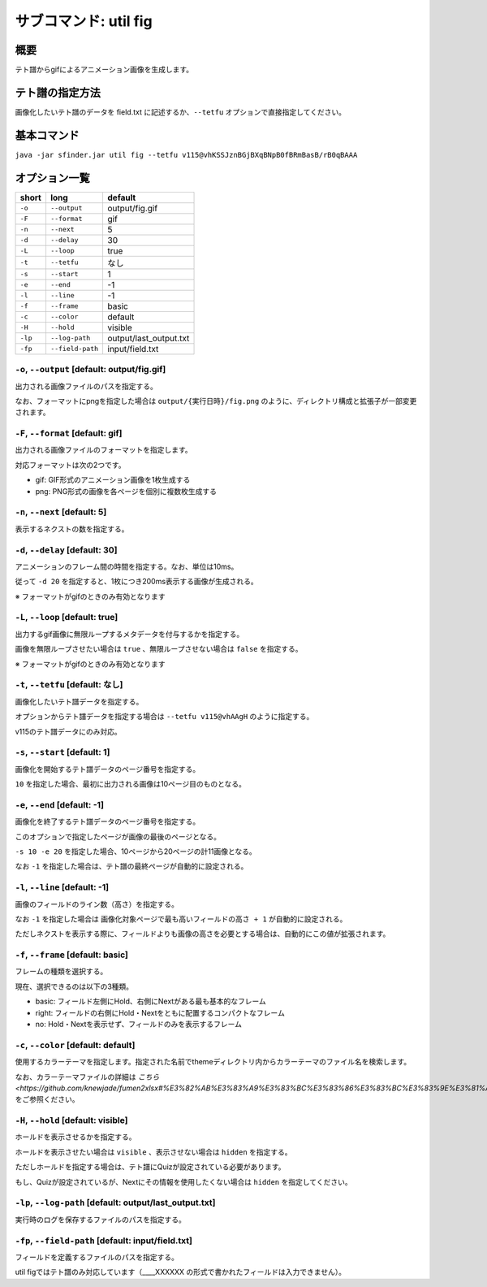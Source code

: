 ============================================================
サブコマンド: util fig
============================================================

概要
============================================================

テト譜からgifによるアニメーション画像を生成します。


テト譜の指定方法
============================================================

画像化したいテト譜のデータを field.txt に記述するか、``--tetfu`` オプションで直接指定してください。


基本コマンド
============================================================

``java -jar sfinder.jar util fig --tetfu v115@vhKSSJznBGjBXqBNpB0fBRmBasB/rB0qBAAA``


オプション一覧
============================================================

======== ====================== ======================
short    long                   default
======== ====================== ======================
``-o``   ``--output``           output/fig.gif
``-F``   ``--format``           gif
``-n``   ``--next``             5
``-d``   ``--delay``            30
``-L``   ``--loop``             true
``-t``   ``--tetfu``            なし
``-s``   ``--start``            1
``-e``   ``--end``              -1
``-l``   ``--line``             -1
``-f``   ``--frame``            basic
``-c``   ``--color``            default
``-H``   ``--hold``             visible
``-lp``  ``--log-path``         output/last_output.txt
``-fp``  ``--field-path``       input/field.txt
======== ====================== ======================



``-o``, ``--output`` [default: output/fig.gif]
^^^^^^^^^^^^^^^^^^^^^^^^^^^^^^^^^^^^^^^^^^^^^^^^^^^^^^^^^^^^^

出力される画像ファイルのパスを指定する。

なお、フォーマットにpngを指定した場合は ``output/{実行日時}/fig.png`` のように、ディレクトリ構成と拡張子が一部変更されます。


``-F``, ``--format`` [default: gif]
^^^^^^^^^^^^^^^^^^^^^^^^^^^^^^^^^^^^^^^^^^^^^^^^^^^^^^^^^^^^^

出力される画像ファイルのフォーマットを指定します。

対応フォーマットは次の2つです。

* gif: GIF形式のアニメーション画像を1枚生成する
* png: PNG形式の画像を各ページを個別に複数枚生成する


``-n``, ``--next`` [default: 5]
^^^^^^^^^^^^^^^^^^^^^^^^^^^^^^^^^^^^^^^^^^^^^^^^^^^^^^^^^^^^^

表示するネクストの数を指定する。


``-d``, ``--delay`` [default: 30]
^^^^^^^^^^^^^^^^^^^^^^^^^^^^^^^^^^^^^^^^^^^^^^^^^^^^^^^^^^^^^

アニメーションのフレーム間の時間を指定する。なお、単位は10ms。

従って ``-d 20`` を指定すると、1枚につき200ms表示する画像が生成される。

※ フォーマットがgifのときのみ有効となります


``-L``, ``--loop`` [default: true]
^^^^^^^^^^^^^^^^^^^^^^^^^^^^^^^^^^^^^^^^^^^^^^^^^^^^^^^^^^^^^

出力するgif画像に無限ループするメタデータを付与するかを指定する。

画像を無限ループさせたい場合は ``true`` 、無限ループさせない場合は ``false`` を指定する。

※ フォーマットがgifのときのみ有効となります


``-t``, ``--tetfu`` [default: なし]
^^^^^^^^^^^^^^^^^^^^^^^^^^^^^^^^^^^^^^^^^^^^^^^^^^^^^^^^^^^^^

画像化したいテト譜データを指定する。

オプションからテト譜データを指定する場合は ``--tetfu v115@vhAAgH`` のように指定する。

v115のテト譜データにのみ対応。


``-s``, ``--start`` [default: 1]
^^^^^^^^^^^^^^^^^^^^^^^^^^^^^^^^^^^^^^^^^^^^^^^^^^^^^^^^^^^^^

画像化を開始するテト譜データのページ番号を指定する。

``10`` を指定した場合、最初に出力される画像は10ページ目のものとなる。


``-e``, ``--end`` [default: -1]
^^^^^^^^^^^^^^^^^^^^^^^^^^^^^^^^^^^^^^^^^^^^^^^^^^^^^^^^^^^^^

画像化を終了するテト譜データのページ番号を指定する。

このオプションで指定したページが画像の最後のページとなる。

``-s 10 -e 20`` を指定した場合、10ページから20ページの計11画像となる。

なお ``-1`` を指定した場合は、テト譜の最終ページが自動的に設定される。


``-l``, ``--line`` [default: -1]
^^^^^^^^^^^^^^^^^^^^^^^^^^^^^^^^^^^^^^^^^^^^^^^^^^^^^^^^^^^^^

画像のフィールドのライン数（高さ）を指定する。

なお ``-1`` を指定した場合は ``画像化対象ページで最も高いフィールドの高さ + 1`` が自動的に設定される。

ただしネクストを表示する際に、フィールドよりも画像の高さを必要とする場合は、自動的にこの値が拡張されます。


``-f``, ``--frame`` [default: basic]
^^^^^^^^^^^^^^^^^^^^^^^^^^^^^^^^^^^^^^^^^^^^^^^^^^^^^^^^^^^^^

フレームの種類を選択する。

現在、選択できるのは以下の3種類。

* basic: フィールド左側にHold、右側にNextがある最も基本的なフレーム
* right: フィールドの右側にHold・Nextをともに配置するコンパクトなフレーム
* no: Hold・Nextを表示せず、フィールドのみを表示するフレーム


``-c``, ``--color`` [default: default]
^^^^^^^^^^^^^^^^^^^^^^^^^^^^^^^^^^^^^^^^^^^^^^^^^^^^^^^^^^^^^

使用するカラーテーマを指定します。指定された名前でthemeディレクトリ内からカラーテーマのファイル名を検索します。

なお、カラーテーマファイルの詳細は `こちら <https://github.com/knewjade/fumen2xlsx#%E3%82%AB%E3%83%A9%E3%83%BC%E3%83%86%E3%83%BC%E3%83%9E%E3%81%AE%E3%82%AB%E3%82%B9%E3%82%BF%E3%83%9E%E3%82%A4%E3%82%BA>_` をご参照ください。


``-H``, ``--hold`` [default: visible]
^^^^^^^^^^^^^^^^^^^^^^^^^^^^^^^^^^^^^^^^^^^^^^^^^^^^^^^^^^^^^

ホールドを表示させるかを指定する。

ホールドを表示させたい場合は ``visible`` 、表示させない場合は ``hidden`` を指定する。

ただしホールドを指定する場合は、テト譜にQuizが設定されている必要があります。

もし、Quizが設定されているが、Nextにその情報を使用したくない場合は ``hidden`` を指定してください。


``-lp``, ``--log-path`` [default: output/last_output.txt]
^^^^^^^^^^^^^^^^^^^^^^^^^^^^^^^^^^^^^^^^^^^^^^^^^^^^^^^^^^^^^

実行時のログを保存するファイルのパスを指定する。


``-fp``, ``--field-path`` [default: input/field.txt]
^^^^^^^^^^^^^^^^^^^^^^^^^^^^^^^^^^^^^^^^^^^^^^^^^^^^^^^^^^^^^

フィールドを定義するファイルのパスを指定する。

util figではテト譜のみ対応しています（____XXXXXX の形式で書かれたフィールドは入力できません）。
